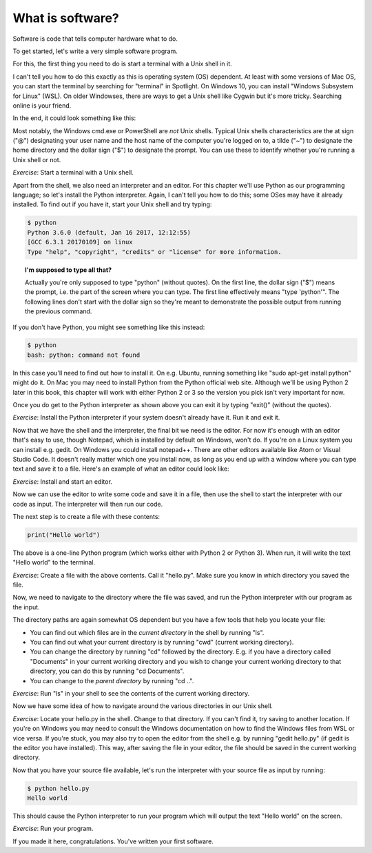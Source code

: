 What is software?
-----------------

Software is code that tells computer hardware what to do.

To get started, let's write a very simple software program.

For this, the first thing you need to do is start a terminal with a Unix shell in it.

I can't tell you how to do this exactly as this is operating system (OS) dependent. At least with some versions of Mac OS, you can start the terminal by searching for "terminal" in Spotlight. On Windows 10, you can install "Windows Subsystem for Linux" (WSL). On older Windowses, there are ways to get a Unix shell like Cygwin but it's more tricky. Searching online is your friend.

In the end, it could look something like this:

.. image:: ../material/intro/term.png

Most notably, the Windows cmd.exe or PowerShell are *not* Unix shells. Typical Unix shells characteristics are the at sign ("@") designating your user name and the host name of the computer you're logged on to, a tilde ("~") to designate the home directory and the dollar sign ("$") to designate the prompt. You can use these to identify whether you're running a Unix shell or not.

*Exercise*: Start a terminal with a Unix shell.

Apart from the shell, we also need an interpreter and an editor. For this chapter we'll use Python as our programming language; so let's install the Python interpreter. Again, I can't tell you how to do this; some OSes may have it already installed. To find out if you have it, start your Unix shell and try typing:

.. code-block:: bash

    $ python
    Python 3.6.0 (default, Jan 16 2017, 12:12:55)
    [GCC 6.3.1 20170109] on linux
    Type "help", "copyright", "credits" or "license" for more information.

.. topic:: I'm supposed to type all that?

  Actually you're only supposed to type "python" (without quotes). On the first line, the dollar sign ("$") means the prompt, i.e. the part of the screen where you can type. The first line effectively means "type 'python'". The following lines don't start with the dollar sign so they're meant to demonstrate the possible output from running the previous command.

If you don't have Python, you might see something like this instead:

.. code-block:: bash

    $ python
    bash: python: command not found

In this case you'll need to find out how to install it. On e.g. Ubuntu, running something like "sudo apt-get install python" might do it. On Mac you may need to install Python from the Python official web site. Although we'll be using Python 2 later in this book, this chapter will work with either Python 2 or 3 so the version you pick isn't very important for now.

Once you do get to the Python interpreter as shown above you can exit it by typing "exit()" (without the quotes).

*Exercise*: Install the Python interpreter if your system doesn't already have it. Run it and exit it.

Now that we have the shell and the interpreter, the final bit we need is the editor. For now it's enough with an editor that's easy to use, though Notepad, which is installed by default on Windows, won't do. If you're on a Linux system you can install e.g. gedit. On Windows you could install notepad++. There are other editors available like Atom or Visual Studio Code. It doesn't really matter which one you install now, as long as you end up with a window where you can type text and save it to a file. Here's an example of what an editor could look like:

.. image:: ../material/intro/editor.png

*Exercise*: Install and start an editor.

Now we can use the editor to write some code and save it in a file, then use the shell to start the interpreter with our code as input. The interpreter will then run our code.

The next step is to create a file with these contents:

.. code-block:: python

    print("Hello world")

The above is a one-line Python program (which works either with Python 2 or Python 3). When run, it will write the text "Hello world" to the terminal.

*Exercise*: Create a file with the above contents. Call it "hello.py". Make sure you know in which directory you saved the file.

Now, we need to navigate to the directory where the file was saved, and run the Python interpreter with our program as the input.

The directory paths are again somewhat OS dependent but you have a few tools that help you locate your file:

* You can find out which files are in the *current directory* in the shell by running "ls".
* You can find out what your current directory is by running "cwd" (current working directory).
* You can change the directory by running "cd" followed by the directory. E.g. if you have a directory called "Documents" in your current working directory and you wish to change your current working directory to that directory, you can do this by running "cd Documents".
* You can change to the *parent directory* by running "cd ..".

*Exercise*: Run "ls" in your shell to see the contents of the current working directory.

Now we have some idea of how to navigate around the various directories in our Unix shell.

*Exercise*: Locate your hello.py in the shell. Change to that directory. If you can't find it, try saving to another location. If you're on Windows you may need to consult the Windows documentation on how to find the Windows files from WSL or vice versa. If you're stuck, you may also try to open the editor from the shell e.g. by running "gedit hello.py" (if gedit is the editor you have installed). This way, after saving the file in your editor, the file should be saved in the current working directory.

Now that you have your source file available, let's run the interpreter with your source file as input by running:

.. code-block:: bash

    $ python hello.py
    Hello world

This should cause the Python interpreter to run your program which will output the text "Hello world" on the screen.

*Exercise*: Run your program.

If you made it here, congratulations. You've written your first software.
